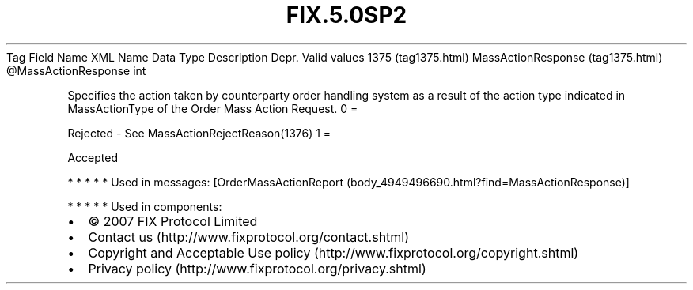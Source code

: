 .TH FIX.5.0SP2 "" "" "Tag #1375"
Tag
Field Name
XML Name
Data Type
Description
Depr.
Valid values
1375 (tag1375.html)
MassActionResponse (tag1375.html)
\@MassActionResponse
int
.PP
Specifies the action taken by counterparty order handling system as
a result of the action type indicated in MassActionType of the
Order Mass Action Request.
0
=
.PP
Rejected - See MassActionRejectReason(1376)
1
=
.PP
Accepted
.PP
   *   *   *   *   *
Used in messages:
[OrderMassActionReport (body_4949496690.html?find=MassActionResponse)]
.PP
   *   *   *   *   *
Used in components:

.PD 0
.P
.PD

.PP
.PP
.IP \[bu] 2
© 2007 FIX Protocol Limited
.IP \[bu] 2
Contact us (http://www.fixprotocol.org/contact.shtml)
.IP \[bu] 2
Copyright and Acceptable Use policy (http://www.fixprotocol.org/copyright.shtml)
.IP \[bu] 2
Privacy policy (http://www.fixprotocol.org/privacy.shtml)
